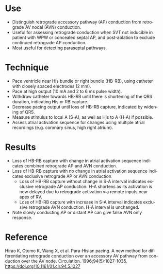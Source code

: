 # Para-hisian Pacing
#+TITLE:     
#+AUTHOR:    David Mann
#+EMAIL:     mannd@epstudiossoftware.com
#+DATE:      [2014-10-20 Mon]
#+DESCRIPTION:
#+KEYWORDS:
#+LANGUAGE:  en
#+OPTIONS:   H:3 num:nil toc:nil \n:nil @:t ::t |:t ^:t -:t f:t *:t <:t
#+OPTIONS:   TeX:t LaTeX:t skip:nil d:nil todo:t pri:nil tags:not-in-toc
#+INFOJS_OPT: view:nil toc:nil ltoc:t mouse:underline buttons:0 path:http://orgmode.org/org-info.js
#+EXPORT_SELECT_TAGS: export
#+EXPORT_EXCLUDE_TAGS: noexport
#+LINK_UP:   
#+LINK_HOME: 
#+XSLT:
#+HTML_HEAD: <link rel="stylesheet" type="text/css" href="./org.css"/>
* Use
- Distinguish retrograde accessory pathway (AP) conduction from retrograde AV nodal (AVN) conduction.
- Useful for assessing retrograde conduction when SVT not inducible in patient with WPW or concealed septal AP, and post-ablation to exclude continued retrograde AP conduction.
- Most useful for detecting paraseptal pathways.
* Technique
- Pace ventricle near His bundle or right bundle (HB-RB), using catheter with closely spaced electrodes (2 mm).
- Pace at high output (10 mA and 2 to 6 ms pulse width).
- Withdraw catheter towards HB-RB until there is shortening of the QRS duration, indicating His or RB capture.
- Decrease pacing output until loss of HB-RB capture, indicated by widening of QRS.
- Measure stimulus to local A (S-A), as well as His to A (H-A) if possible.
- Assess atrial activation sequence for changes using multiple atrial recordings (e.g. coronary sinus, high right atrium).
* Results
- Loss of HB-RB capture with change in atrial activation sequence indicates combined retrograde AP and AVN conduction.
- Loss of HB-RB capture with no change in atrial activation sequence indicates exclusive retrograde AP or AVN conduction.
  - Loss of HB-RB capture without change in S-A interval indicates exclusive retrograde AP conduction.  H-A shortens as its activation is now delayed due to retrograde activation via remote inputs near apex of RV.
  - Loss of HB-RB capture with increase in S-A interval indicates exclusive retrograde AVN conduction.  H-A interval is unchanged.
- Note slowly conducting AP or distant AP can give false AVN only response.
* Reference
Hirao K, Otomo K, Wang X, et al. Para-Hisian pacing. A new method for differentiating retrograde conduction over an accessory AV pathway from conduction over the AV node. Circulation. 1996;94(5):1027-1035.
https://doi.org/10.1161/01.cir.94.5.1027
